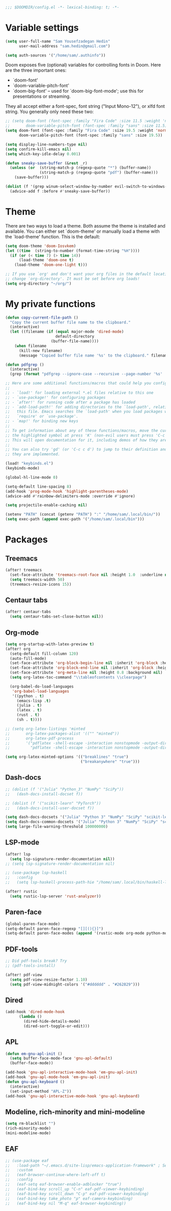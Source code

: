 #+begin_src emacs-lisp
;;; $DOOMDIR/config.el -*- lexical-binding: t; -*-
#+end_src
* Variable settings
#+begin_src emacs-lisp
(setq user-full-name "Sam Yousefzadegan Hedin"
      user-mail-address "sam.hedin@gmail.com")

(setq auth-sources '("/home/sam/.authinfo"))
#+end_src

Doom exposes five (optional) variables for controlling fonts in Doom. Here
are the three important ones:
+ `doom-font'
+ `doom-variable-pitch-font'
+ `doom-big-font' -- used for `doom-big-font-mode'; use this for
  presentations or streaming.

They all accept either a font-spec, font string ("Input Mono-12"), or xlfd
font string. You generally only need these two:
#+begin_src emacs-lisp
;; (setq doom-font (font-spec :family "Fira Code" :size 11.5 :weight 'normal)
;;       doom-variable-pitch-font (font-spec :family "sans" :size 11.5))
(setq doom-font (font-spec :family "Fira Code" :size 19.5 :weight 'normal)
      doom-variable-pitch-font (font-spec :family "sans" :size 19.5))
#+end_src

#+begin_src emacs-lisp
(setq display-line-numbers-type nil)
(setq confirm-kill-emacs nil)
(setq which-key-idle-delay 0.001)

(defun sneaky-save-buffer (&rest _r)
  (unless (or  (string-match-p (regexp-quote "*") (buffer-name))
               (string-match-p (regexp-quote "pdf") (buffer-name)))
    (save-buffer)))

(dolist (f '(grep winum-select-window-by-number evil-switch-to-windows-last-buffer magit-status projectile-compile-project recompile))
  (advice-add f :before #'sneaky-save-buffer))
#+end_src
* Theme
There are two ways to load a theme. Both assume the theme is installed and
available. You can either set `doom-theme' or manually load a theme with the
`load-theme' function. This is the default:

#+begin_src emacs-lisp
(setq doom-theme 'doom-Iosvkem)
(let ((time  (string-to-number (format-time-string "%H"))))
  (if (or (< time 7) (> time 14))
      (load-theme 'doom-one t)
    (load-theme 'doom-one-light t)))

;; If you use `org' and don't want your org files in the default location below,
;; change `org-directory'. It must be set before org loads!
(setq org-directory "~/org/")
#+end_src

* My private functions
#+begin_src emacs-lisp
(defun copy-current-file-path ()
  "Copy the current buffer file name to the clipboard."
  (interactive)
  (let ((filename (if (equal major-mode 'dired-mode)
                      default-directory
                    (buffer-file-name))))
    (when filename
      (kill-new filename)
      (message "Copied buffer file name '%s' to the clipboard." filename))))

(defun pdfgrep ()
  (interactive)
  (grep (format "pdfgrep --ignore-case --recursive --page-number '%s' ." (read-string "Enter term: "))))
#+end_src

#+begin_src emacs-lisp
;; Here are some additional functions/macros that could help you configure Doom:
;;
;; - `load!' for loading external *.el files relative to this one
;; - `use-package!' for configuring packages
;; - `after!' for running code after a package has loaded
;; - `add-load-path!' for adding directories to the `load-path', relative to
;;   this file. Emacs searches the `load-path' when you load packages with
;;   `require' or `use-package'.
;; - `map!' for binding new keys
;;
;; To get information about any of these functions/macros, move the cursor over
;; the highlighted symbol at press 'K' (non-evil users must press 'C-c c k').
;; This will open documentation for it, including demos of how they are used.
;;
;; You can also try 'gd' (or 'C-c c d') to jump to their definition and see how
;; they are implemented.

(load! "keybinds.el")
(keybinds-mode)

(global-hl-line-mode 0)

(setq-default line-spacing 8)
(add-hook 'prog-mode-hook 'highlight-parentheses-mode)
(advice-add #'rainbow-delimiters-mode :override #'ignore)

(setq projectile-enable-caching nil)

(setenv "PATH" (concat (getenv "PATH") ":" "/home/sam/.local/bin/"))
(setq exec-path (append exec-path '("/home/sam/.local/bin")))
#+end_src

* Packages
** Treemacs
#+begin_src emacs-lisp
(after! treemacs
  (set-face-attribute 'treemacs-root-face nil :height 1.0  :underline nil)
  (setq treemacs-width 50)
  (treemacs-resize-icons 15))
#+end_src
** Centaur tabs
#+begin_src emacs-lisp
(after! centaur-tabs
  (setq centaur-tabs-set-close-button nil))
#+end_src
** Org-mode
#+begin_src emacs-lisp
(setq org-startup-with-latex-preview t)
(after! org
  (setq-default fill-column 120)
  (auto-fill-mode)
  (set-face-attribute 'org-block-begin-line nil :inherit 'org-block :height 0.8 :background nil)
  (set-face-attribute 'org-block-end-line nil :inherit 'org-block :height 0.8 :background nil)
  (set-face-attribute 'org-meta-line nil :height 0.8 :background nil)
  (setq org-latex-toc-command "\\tableofcontents \\clearpage")

  (org-babel-do-load-languages
   'org-babel-load-languages
   '((python . t)
     (emacs-lisp .t)
     (julia . t)
     (latex . t)
     (rust . t)
     (sh . t))))

;; (setq org-latex-listings 'minted
;;       org-latex-packages-alist '(("" "minted"))
;;       org-latex-pdf-process
;;       '("pdflatex -shell-escape -interaction nonstopmode -output-directory %o %f"
;;         "pdflatex -shell-escape -interaction nonstopmode -output-directory %o %f"))

(setq org-latex-minted-options '(("breaklines" "true")
                                 ("breakanywhere" "true")))

#+end_src
** Dash-docs
#+begin_src emacs-lisp
;; (dolist (f '("Julia" "Python_3" "NumPy" "SciPy"))
;;   (dash-docs-install-docset f))

;; (dolist (f '("scikit-learn" "PyTorch"))
;;   (dash-docs-install-user-docset f))

(setq dash-docs-docsets '("Julia" "Python 3" "NumPy" "SciPy" "scikit-learn" "PyTorch"))
(setq dash-docs-common-docsets '("Julia" "Python 3" "NumPy" "SciPy" "scikit-learn" "PyTorch"))
(setq large-file-warning-threshold 100000000)
#+end_src

** LSP-mode
#+begin_src emacs-lisp
(after! lsp
  (setq lsp-signature-render-documentation nil))
;; (setq lsp-signature-render-documentation nil)

;; (use-package lsp-haskell
;;   :config
;;   (setq lsp-haskell-process-path-hie "/home/sam/.local/bin/haskell-language-server-wrapper"))

(after! rustic
  (setq rustic-lsp-server 'rust-analyzer))
#+end_src

** Paren-face
#+begin_src emacs-lisp
(global-paren-face-mode)
(setq-default paren-face-regexp "[][(){}]")
(setq-default paren-face-modes (append '(rustic-mode org-mode python-mode) paren-face-modes))
#+end_src
** PDF-tools
#+begin_src emacs-lisp
;; Did pdf-tools break? Try
;; (pdf-tools-install)

(after! pdf-view
  (setq pdf-view-resize-factor 1.10)
  (setq pdf-view-midnight-colors '("#dddddd" . "#262829")))
#+end_src
** Dired
#+begin_src emacs-lisp
(add-hook 'dired-mode-hook
	  (lambda ()
	    (dired-hide-details-mode)
	    (dired-sort-toggle-or-edit)))
#+end_src

** APL
#+begin_src emacs-lisp
(defun em-gnu-apl-init ()
  (setq buffer-face-mode-face 'gnu-apl-default)
  (buffer-face-mode))

(add-hook 'gnu-apl-interactive-mode-hook 'em-gnu-apl-init)
(add-hook 'gnu-apl-mode-hook 'em-gnu-apl-init)
(defun gnu-apl-keyboard ()
  (interactive)
  (set-input-method "APL-Z"))
(add-hook 'gnu-apl-interactive-mode-hook 'gnu-apl-keyboard)
#+end_src
** Modeline, rich-minority and mini-modeline
#+begin_src emacs-lisp
(setq rm-blacklist "")
(rich-minority-mode)
(mini-modeline-mode)
#+end_src

** EAF
#+begin_src emacs-lisp
;; (use-package eaf
;;   :load-path "~/.emacs.d/site-lisp/emacs-application-framework" ; Set to "/usr/share/emacs/site-lisp/eaf" if installed from AUR
;;   :custom
;;   (eaf-browser-continue-where-left-off t)
;;   :config
;;   (eaf-setq eaf-browser-enable-adblocker "true")
;;   (eaf-bind-key scroll_up "C-n" eaf-pdf-viewer-keybinding)
;;   (eaf-bind-key scroll_down "C-p" eaf-pdf-viewer-keybinding)
;;   (eaf-bind-key take_photo "p" eaf-camera-keybinding)
;;   (eaf-bind-key nil "M-q" eaf-browser-keybinding))
#+end_src
